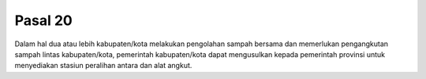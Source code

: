 .. _bab3_pasal20:


***************
Pasal 20
***************

Dalam hal dua atau lebih kabupaten/kota melakukan  pengolahan sampah bersama dan memerlukan pengangkutan  sampah lintas kabupaten/kota, pemerintah kabupaten/kota  dapat mengusulkan kepada pemerintah provinsi untuk  menyediakan stasiun peralihan antara dan alat angkut.
